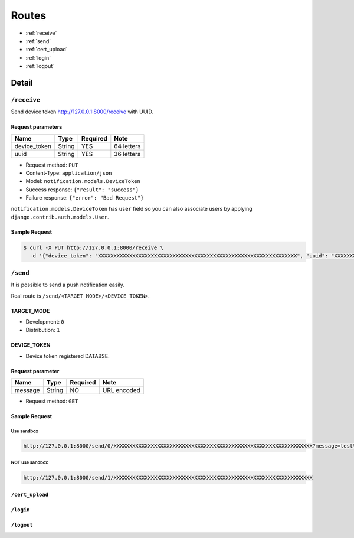 ======
Routes
======

* :ref:`receive`
* :ref:`send`
* :ref:`cert_upload`
* :ref:`login`
* :ref:`logout`

Detail
======

.. _receive:

------------
``/receive``
------------

Send device token http://127.0.0.1:8000/receive with UUID.

Request parameters
------------------

.. cssclass:: table-bordered

+--------------+--------+----------+------------+
| Name         | Type   | Required | Note       |
+==============+========+==========+============+
| device_token | String | YES      | 64 letters |
+--------------+--------+----------+------------+
| uuid         | String | YES      | 36 letters |
+--------------+--------+----------+------------+

* Request method: ``PUT``
* Content-Type: ``application/json``
* Model: ``notification.models.DeviceToken``
* Success response: ``{"result": "success"}``
* Failure response: ``{"error": "Bad Request"}``

``notification.models.DeviceToken`` has ``user`` field so you can also associate users by applying ``django.contrib.auth.models.User``.

Sample Request
--------------

.. code:: bash

    $ curl -X PUT http://127.0.0.1:8000/receive \
      -d '{"device_token": "XXXXXXXXXXXXXXXXXXXXXXXXXXXXXXXXXXXXXXXXXXXXXXXXXXXXXXXXXXXXXXXX", "uuid": "XXXXXXXX-XXXX-XXXX-XXXX-XXXXXXXXXXXX"}'

.. _send:

---------
``/send``
---------

It is possible to send a push notification easily.

Real route is ``/send/<TARGET_MODE>/<DEVICE_TOKEN>``.

TARGET_MODE
-----------

* Development: ``0``
* Distribution: ``1``

DEVICE_TOKEN
------------

* Device token registered DATABSE.

Request parameter
-----------------

+--------------+--------+----------+-------------+
| Name         | Type   | Required | Note        |
+==============+========+==========+=============+
| message      | String | NO       | URL encoded |
+--------------+--------+----------+-------------+

* Request method: ``GET``

Sample Request
--------------

Use sandbox
^^^^^^^^^^^

.. code::

    http://127.0.0.1:8000/send/0/XXXXXXXXXXXXXXXXXXXXXXXXXXXXXXXXXXXXXXXXXXXXXXXXXXXXXXXXXXXXXXXX?message=test%20push%20notification

NOT use sandbox
^^^^^^^^^^^^^^^

.. code::

    http://127.0.0.1:8000/send/1/XXXXXXXXXXXXXXXXXXXXXXXXXXXXXXXXXXXXXXXXXXXXXXXXXXXXXXXXXXXXXXXX

.. _cert_upload:

``/cert_upload``
----------------



.. _login:

``/login``
----------



.. _logout:

``/logout``
-----------
